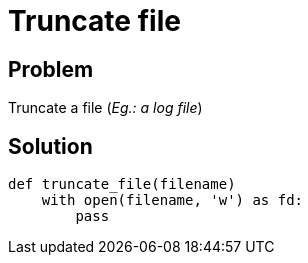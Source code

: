 = Truncate file

:Module:        stdlib, os.path
:Tag:           with, file, truncate, log
:Platform:      Any

// END-OF-HEADER. DO NOT MODIFY OR DELETE THIS LINE

== Problem

Truncate a file (_Eg.: a log file_)


== Solution

[source, python]
----
def truncate_file(filename)
    with open(filename, 'w') as fd:
        pass
----
